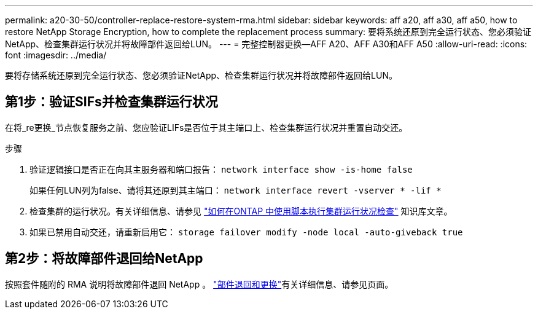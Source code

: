 ---
permalink: a20-30-50/controller-replace-restore-system-rma.html 
sidebar: sidebar 
keywords: aff a20, aff a30, aff a50, how to restore NetApp Storage Encryption, how to complete the replacement process 
summary: 要将系统还原到完全运行状态、您必须验证NetApp、检查集群运行状况并将故障部件返回给LUN。 
---
= 完整控制器更换—AFF A20、AFF A30和AFF A50
:allow-uri-read: 
:icons: font
:imagesdir: ../media/


[role="lead"]
要将存储系统还原到完全运行状态、您必须验证NetApp、检查集群运行状况并将故障部件返回给LUN。



== 第1步：验证SIFs并检查集群运行状况

在将_re更换_节点恢复服务之前、您应验证LIFs是否位于其主端口上、检查集群运行状况并重置自动交还。

.步骤
. 验证逻辑接口是否正在向其主服务器和端口报告： `network interface show -is-home false`
+
如果任何LUN列为false、请将其还原到其主端口： `network interface revert -vserver * -lif *`

. 检查集群的运行状况。有关详细信息、请参见 https://kb.netapp.com/on-prem/ontap/Ontap_OS/OS-KBs/How_to_perform_a_cluster_health_check_with_a_script_in_ONTAP["如何在ONTAP 中使用脚本执行集群运行状况检查"^] 知识库文章。
. 如果已禁用自动交还，请重新启用它： `storage failover modify -node local -auto-giveback true`




== 第2步：将故障部件退回给NetApp

按照套件随附的 RMA 说明将故障部件退回 NetApp 。 https://mysupport.netapp.com/site/info/rma["部件退回和更换"]有关详细信息、请参见页面。
